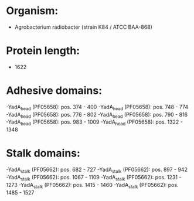 * Organism:
- Agrobacterium radiobacter (strain K84 / ATCC BAA-868)
* Protein length:
- 1622
* Adhesive domains:
-YadA_head (PF05658): pos. 374 - 400
-YadA_head (PF05658): pos. 748 - 774
-YadA_head (PF05658): pos. 776 - 802
-YadA_head (PF05658): pos. 790 - 816
-YadA_head (PF05658): pos. 983 - 1009
-YadA_head (PF05658): pos. 1322 - 1348
* Stalk domains:
-YadA_stalk (PF05662): pos. 682 - 727
-YadA_stalk (PF05662): pos. 897 - 942
-YadA_stalk (PF05662): pos. 1067 - 1109
-YadA_stalk (PF05662): pos. 1231 - 1273
-YadA_stalk (PF05662): pos. 1415 - 1460
-YadA_stalk (PF05662): pos. 1485 - 1527

